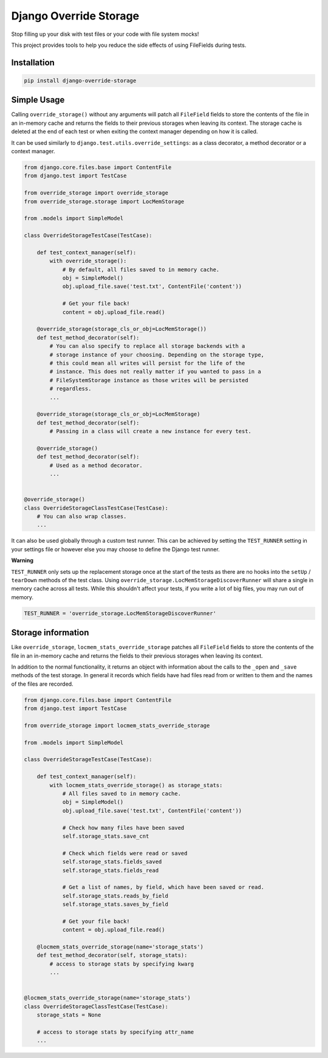 Django Override Storage
=======================

Stop filling up your disk with test files or your code with file system mocks!

This project provides tools to help you reduce the side effects of using
FileFields during tests.


Installation
------------

.. code-block:: bash

    pip install django-override-storage


Simple Usage
------------
Calling ``override_storage()`` without any arguments will patch all
``FileField`` fields to store the contents of the file in an in-memory cache
and returns the fields to their previous storages when leaving its context. The
storage cache is deleted at the end of each test or when exiting the context
manager depending on how it is called.

It can be used similarly to ``django.test.utils.override_settings``: as a class
decorator, a method decorator or a context manager.

.. code-block:: python

    from django.core.files.base import ContentFile
    from django.test import TestCase

    from override_storage import override_storage
    from override_storage.storage import LocMemStorage

    from .models import SimpleModel

    class OverrideStorageTestCase(TestCase):

        def test_context_manager(self):
            with override_storage():
                # By default, all files saved to in memory cache.
                obj = SimpleModel()
                obj.upload_file.save('test.txt', ContentFile('content'))

                # Get your file back!
                content = obj.upload_file.read()

        @override_storage(storage_cls_or_obj=LocMemStorage())
        def test_method_decorator(self):
            # You can also specify to replace all storage backends with a
            # storage instance of your choosing. Depending on the storage type,
            # this could mean all writes will persist for the life of the
            # instance. This does not really matter if you wanted to pass in a
            # FileSystemStorage instance as those writes will be persisted
            # regardless.
            ...

        @override_storage(storage_cls_or_obj=LocMemStorage)
        def test_method_decorator(self):
            # Passing in a class will create a new instance for every test.

        @override_storage()
        def test_method_decorator(self):
            # Used as a method decorator.
            ...


    @override_storage()
    class OverrideStorageClassTestCase(TestCase):
        # You can also wrap classes.
        ...


It can also be used globally through a custom test runner. This can be achieved
by setting the ``TEST_RUNNER`` setting in your settings file or however else
you may choose to define the Django test runner.

**Warning**

``TEST_RUNNER`` only sets up the replacement storage once at the start of the
tests as there are no hooks into the ``setUp`` / ``tearDown`` methods of the
test class. Using ``override_storage.LocMemStorageDiscoverRunner`` will share a
single in memory cache across all tests. While this shouldn't affect your
tests, if you write a lot of big files, you may run out of memory.

.. code-block:: python

    TEST_RUNNER = 'override_storage.LocMemStorageDiscoverRunner'


Storage information
-------------------

Like ``override_storage``, ``locmem_stats_override_storage`` patches all
``FileField`` fields to store the contents of the file in an in-memory cache
and returns the fields to their previous storages when leaving its context.

In addition to the normal functionality, it returns an object with information
about the calls to the ``_open`` and ``_save`` methods of the test storage. In
general it records which fields have had files read from or written to them and
the names of the files are recorded.

.. code-block:: python

    from django.core.files.base import ContentFile
    from django.test import TestCase

    from override_storage import locmem_stats_override_storage

    from .models import SimpleModel

    class OverrideStorageTestCase(TestCase):

        def test_context_manager(self):
            with locmem_stats_override_storage() as storage_stats:
                # All files saved to in memory cache.
                obj = SimpleModel()
                obj.upload_file.save('test.txt', ContentFile('content'))

                # Check how many files have been saved
                self.storage_stats.save_cnt

                # Check which fields were read or saved
                self.storage_stats.fields_saved
                self.storage_stats.fields_read

                # Get a list of names, by field, which have been saved or read.
                self.storage_stats.reads_by_field
                self.storage_stats.saves_by_field

                # Get your file back!
                content = obj.upload_file.read()

        @locmem_stats_override_storage(name='storage_stats')
        def test_method_decorator(self, storage_stats):
            # access to storage stats by specifying kwarg
            ...


    @locmem_stats_override_storage(name='storage_stats')
    class OverrideStorageClassTestCase(TestCase):
        storage_stats = None

        # access to storage stats by specifying attr_name
        ...
